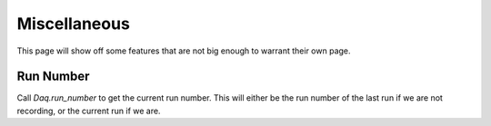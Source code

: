 =============
Miscellaneous
=============

This page will show off some features that are not big enough to warrant their
own page.

.. ipython:: python
   :suppress:

   from pcdsdaq.daq import Daq
   from pcdsdaq.sim import set_sim_mode

   set_sim_mode(True)
   daq = Daq()

Run Number
----------

Call `Daq.run_number` to get the current run number. This will either be the
run number of the last run if we are not recording, or the current run if
we are.

.. ipython:: python

   run_num = daq.run_number()
